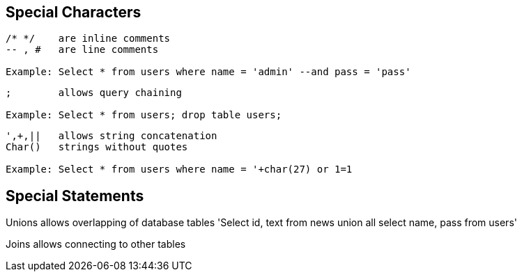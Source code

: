 == Special Characters

[source]
----
/* */ 	 are inline comments
-- , # 	 are line comments

Example: Select * from users where name = 'admin' --and pass = 'pass'
----


[source]
----
;        allows query chaining

Example: Select * from users; drop table users;
----

[source]
----
',+,||	 allows string concatenation
Char()	 strings without quotes

Example: Select * from users where name = '+char(27) or 1=1
----


==  Special Statements

Unions	allows overlapping of database tables
'Select id, text from news 
union all select name, pass from users'

Joins allows connecting to other tables
